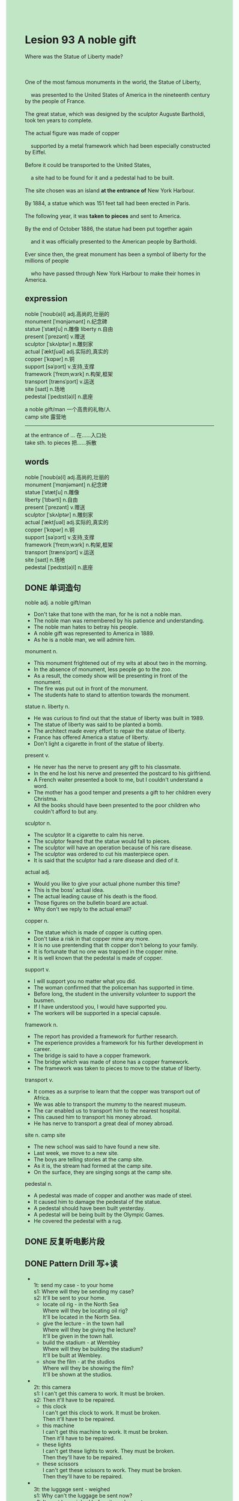 #+OPTIONS: \n:t toc:nil num:nil html-postamble:nil
#+HTML_HEAD_EXTRA: <style>body {background: rgb(193, 230, 198) !important;}</style>

* Lesion 93 A noble gift
#+begin_verse
Where was the Statue of Liberty made?

One of the most famous monuments in the world, the Statue of Liberty,
	was presented to the United States of America in the nineteenth century by the people of France.
The great statue, which was designed by the sculptor Auguste Bartholdi, took ten years to complete.
The actual figure was made of copper
	supported by a metal framework which had been especially constructed by Eiffel.
Before it could be transported to the United States,
	a site had to be found for it and a pedestal had to be built.
The site chosen was an island *at the entrance of* New York Harbour.
By 1884, a statue which was 151 feet tall had been erected in Paris.
The following year, it was *taken to pieces* and sent to America.
By the end of October 1886, the statue had been put together again
	and it was officially presented to the American people by Bartholdi.
Ever since then, the great monument has been a symbol of liberty for the millions of people
	who have passed through New York Harbour to make their homes in America.
#+end_verse
** expression
noble [ˈnoʊb(ə)l] adj.高尚的,壮丽的
monument [ˈmɑnjəmənt] n.纪念碑
statue [ˈstætʃu] n.雕像 liberty n.自由
present [ˈprezənt] v.赠送
sculptor [ˈskʌlptər] n.雕刻家
actual [ˈæktʃuəl] adj.实际的,真实的
copper [ˈkɑpər] n.铜
support [səˈpɔrt] v.支持,支撑
framework [ˈfreɪmˌwɜrk] n.构架,框架
transport [trænsˈpɔrt] v.运送
site [saɪt] n.场地
pedestal [ˈpedɪst(ə)l] n.底座

a noble gift/man 一个高贵的礼物/人
camp site 露营地
--------------------
at the entrance of ... 在……入口处
take sth. to pieces 把……拆散


** words
noble [ˈnoʊb(ə)l] adj.高尚的,壮丽的
monument [ˈmɑnjəmənt] n.纪念碑
statue [ˈstætʃu] n.雕像
liberty [ˈlɪbərti]	n.自由
present [ˈprezənt] v.赠送
sculptor [ˈskʌlptər] n.雕刻家
actual [ˈæktʃuəl] adj.实际的,真实的
copper [ˈkɑpər] n.铜
support [səˈpɔrt] v.支持,支撑
framework [ˈfreɪmˌwɜrk] n.构架,框架
transport [trænsˈpɔrt] v.运送
site [saɪt] n.场地
pedestal [ˈpedɪst(ə)l] n.底座

** DONE 单词造句
CLOSED: [2023-10-14 Sat 21:57]
noble adj. a noble gift/man
- Don't take that tone with the man, for he is not a noble man.
- The noble man was remembered by his patience and understanding.
- The noble man hates to betray his people.
- A noble gift was represented to America in 1889.
- As he is a noble man, we will admire him.
monument n.
- This monument frightened out of my wits at about two in the morning.
- In the absence of monument, less people go to the zoo.
- As a result, the comedy show will be presenting in front of the monument.
- The fire was put out in front of the monument.
- The students hate to stand to attention towards the monument.
statue n. liberty n.
- He was curious to find out that the statue of liberty was built in 1989.
- The statue of liberty was said to be planted a bomb.
- The architect made every effort to repair the statue of liberty.
- France has offered America a statue of liberty.
- Don't light a cigarette in front of the statue of liberty.
present v.
- He never has the nerve to present any gift to his classmate.
- In the end he lost his nerve and presented the postcard to his girlfriend.
- A French waiter presented a book to me, but I couldn't understand a word.
- The mother has a good temper and presents a gift to her children every Christma.
- All the books should have been presented to the poor children who couldn't afford to but any.
sculptor n.
- The sculptor lit a cigarette to calm his nerve.
- The sculptor feared that the statue would fall to pieces.
- The sculptor will have an operation because of his rare disease.
- The sculptor was ordered to cut his masterpiece open.
- It is said that the sculptor had a rare disease and died of it.
actual adj.
- Would you like to give your actual phone number this time?
- This is the boss' actual idea.
- The actual leading cause of his death is the flood.
- Those figures on the bulletin board are actual.
- Why don't we reply to the actual email?
copper n.
- The statue which is made of copper is cutting open.
- Don't take a risk in that copper mine any more.
- It is no use prentending that th copper don't belong to your family.
- It is fortunate that no one was trapped in the copper mine.
- It is well known that the pedestal is made of copper.
support v.
- I will support you no matter what you did.
- The woman confirmed that the policeman has supported in time.
- Before long, the student in the university volunteer to support the busmen.
- If I have understood you, I would have supported you.
- The workers will be supported in a special capsule.
framework n.
- The report has provided a framework for further research.
- The experience provides a framework for his further development in career.
- The bridge is said to have a copper framework.
- The bridge which was made of stone has a copper framework.
- The framework was taken to pieces to move to the statue of liberty.
transport v.
- It comes as a surprise to learn that the copper was transport out of Africa.
- We was able to transport the mummy to the nearest museum.
- The car enabled us to transport him to the nearest hospital.
- This caused him to transport his money abroad.
- He has nerve to transport a great deal of money abroad.
site n. camp site
- The new school was said to have found a new site.
- Last week, we move to a new site.
- The boys are telling stories at the camp site.
- As it is, the stream had formed at the camp site.
- On the surface, they are singing songs at the camp site.
pedestal n.
- A pedestal was made of copper and another was made of steel.
- It caused him to damage the pedestal of the statue.
- A pedestal should have been built yesterday.
- A pedestal will be being built by the Olympic Games.
- He covered the pedestal with a rug.

** DONE 反复听电影片段
CLOSED: [2023-10-14 Sat 21:43]
** DONE Pattern Drill 写+读
CLOSED: [2023-10-14 Sat 21:57]
-
		1t: send my case - to your home
		s1: Where will they be sending my case?
		s2: It'll be sent to your home.
	 - locate oil rig - in the North Sea
		 Where will they be locating oil rig?
		 It'll be located in the North Sea.
	 - give the lecture - in the town hall
		 Where will they be giving the lecture?
		 It'll be given in the town hall.
	 - build the stadium - at Wembley
		 Where will they be building the stadium?
		 It'll be built at Wembley.
	 - show the film - at the studios
		 Where will they be showing the film?
		 It'll be shown at the studios.
-
		2t: this camera
		s1: I can't get this camera to work. It must be broken.
		s2: Then it'll have to be repaired.
	 - this clock
		 I can't get this clock to work. It must be broken.
		 Then it'll have to be repaired.
	 - this machine
		 I can't get this machine to work. It must be broken.
		 Then it'll have to be repaired.
	 - these lights
		 I can't get these lights to work. They must be broken.
		 Then they'll have to be repaired.
	 - these scissors
		 I can't get these scissors to work. They must be broken.
		 Then they'll have to be repaired.
-
		3t: the luggage sent - weighed
		s1: Why can't the luggage be sent now?
		s2: It must be weighed before it can be sent.
	 - the men admitted - searched
		 Why can't the men be admitted now?
		 They must be searched before they can be admitted.
	 - the meat cooked - cut up
		 Why can't the meat be cooked now?
		 It must be cut up before it can be cooked.
	 - th house occupied - cleaned
		 Why can't the house occupied now?
		 It must be cleaned before it can be occupied.
	 - the notice put up - corrected
		 Why can't the notice be put up now?
		 It must be corrected before it can be put up.
-
		4t: the luggage - weighed - sent
		s1: What happened to the luggage?
		s2: It had to be weighed before it could be sent.
	 - the men - searched - admitted
		 What happened to the men?
		 They had to be searched before they could be admitted.
	 - the meat - cut up - cooked
		 What happened to the meat?
		 It had to be cut up before it could be cooked.
	 - the house - cleaned - occupied
		 What happened to the house?
		 It had to be cleaned before it could be occupied.
	 - the notice - corrected - put up
		 What happened to the notice?
		 It had to be corrected before it could be put up.
	 

** 给自己讲解
** 红皮书
** DONE 习惯用法造句
CLOSED: [2023-10-14 Sat 21:57]
at the entrance of ...
- There is a pretty girl at the entrance of the mall.
- Several artistes are standing at the entrance of the airport.
- We have ran out of our fishes and chip at the entrance of cinema.
- As a result, the workered went on a strike at the entrance of theater.
- The boy seems to be playing guitar at the entrance of the mall.
take sth. to pieces
- I took the computer to pieces so that I could figure out what went wrong.
- Despite taking the computer to pieces, I couldn't figure out what went wrong.
- The moment he took the wash machine to pieces, his wife lost heart.
- Ross took his sofa to pieces so that he could move it upstairs.
- His mother noticed with dismay that he had took the television to pieces.
** DONE 跟读至背诵
CLOSED: [2023-10-14 Sat 21:57]
** DONE Ask me if 写+读
CLOSED: [2023-10-14 Sat 22:07]
1. The Statue of Liberty is a world-famous monument. How famous/What
	 How famous is the Status of Liberty monument?
	 What is a world-famous monument?
2. It was presented to the U.S.A in the nineteenth century. When/What
		When was it presented to the U.S.A?
		What was presented to the U.S.A. in the nineteenth century?
3. It was given by the French. Who
		Who was it given by?
4. It was designed by Bartholdi. Who
		Who was it designed by?
5. He was a sculptor. Who/What
		Who was a sculptor.
		What did he do?
6. It took ten years to complete. How long
	 How long did it take to complete?
7. The figure was made of copper. What
	 What was made of copper?
8. It was supported by a metal framework. How/What
	 How was it supported?
	 What was it supported by?
9. The frame was constructed by Eiffel. Who
	 Who was the frame constructed by?
10. The statue was 151 feet tall. How tall
		How tall was the statue?
1- It was erected in 188- When
		When was it erected?
	 
** DONE 摘要写作
CLOSED: [2023-10-14 Sat 22:19]
The Statue of Liberty, which was presented to U.S.A by the people of French in the 19th century,
	was designed by Bartholdi
	and built on a mental frame constructed by Eiffel.
The site chosen for it was an island at the entrance of New York Harbour,
	where the pedestal had to be built.
The statue was erected in Paris in 1884
	and re-erected in America tow years later.
It was offically presented in October, 1886.

The statue of Liberty was presented to U.S.A. by French people in the 19th century.
Though designed by Bartholdi, it was built on a mental frame constructed by Eiffel.
The site chosen for it was an island at the entrance of New York Harbour
	and the Pedsetal had to be built there.
The statue was first erected in Paris in 1884,
	but it was re-erected two years later in America
	and officially presented in October, 1886.


** DONE tell the story 口语
CLOSED: [2023-10-14 Sat 22:21]
** Topics for discussion
